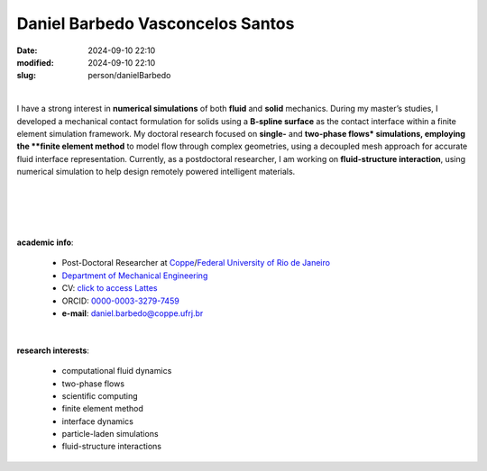 Daniel Barbedo Vasconcelos Santos
_________________________________

:date: 2024-09-10 22:10
:modified: 2024-09-10 22:10
:slug: person/danielBarbedo

|

.. image:: {static}/images/person/danielBarbedo.jpg
   :name: daniel_face
   :width: 25%
   :alt: daniel 
   :align: left

I have a strong interest in **numerical simulations** of both **fluid**
and **solid** mechanics. During my master’s studies, I developed a
mechanical contact formulation for solids using a **B-spline surface**
as the contact interface within a finite element simulation framework.
My doctoral research focused on **single-** and **two-phase flows*
simulations, employing the **finite element method** to model flow
through complex geometries, using a decoupled mesh approach for accurate
fluid interface representation. Currently, as a postdoctoral researcher,
I am working on **fluid-structure interaction**, using numerical
simulation to help design remotely powered intelligent materials.

|
|
|
|

**academic info**:

 - Post-Doctoral Researcher at `Coppe`_/`Federal University of Rio de Janeiro`_
 - `Department of Mechanical Engineering`_
 - CV: `click to access Lattes`_ 
 - ORCID: `0000-0003-3279-7459`_
 - **e-mail**: daniel.barbedo@coppe.ufrj.br

|

**research interests**: 

 - computational fluid dynamics
 - two-phase flows  
 - scientific computing 
 - finite element method 
 -  interface dynamics
 - particle-laden simulations
 - fluid-structure interactions


.. Place your references here
.. _0000-0003-3279-7459: https://orcid.org/0000-0003-3279-7459
.. _click to access Lattes: http://lattes.cnpq.br/0940254419336444
.. _Federal University of Rio de Janeiro: http://www.ufrj.br
.. _Department of Mechanical Engineering: http://www.mecanica.ufrj.br/ufrj-em/index.php?lang=en
.. _Coppe: http://www.coppe.ufrj.br
